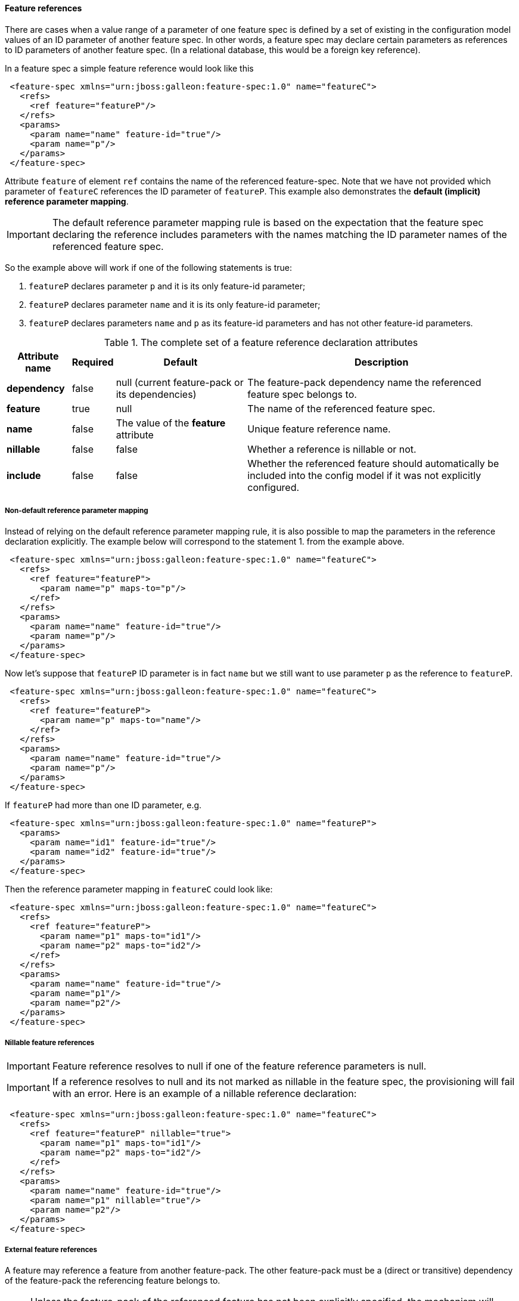 #### Feature references

[[feature-refs]]There are cases when a value range of a parameter of one feature spec is defined by a set of existing in the configuration model values of an ID parameter of another feature spec. In other words, a feature spec may declare certain parameters as references to ID parameters of another feature spec. (In a relational database, this would be a foreign key reference).

In a feature spec a simple feature reference would look like this

[source,xml]
----
 <feature-spec xmlns="urn:jboss:galleon:feature-spec:1.0" name="featureC">
   <refs>
     <ref feature="featureP"/>
   </refs>
   <params>
     <param name="name" feature-id="true"/>
     <param name="p"/>
   </params>
 </feature-spec>
----

Attribute `feature` of element `ref` contains the name of the referenced feature-spec. Note that we have not provided which parameter of `featureC` references the ID parameter of `featureP`. This example also demonstrates the *default (implicit) reference parameter mapping*.

IMPORTANT: The default reference parameter mapping rule is based on the expectation that the feature spec declaring the reference includes parameters with the names matching the ID parameter names of the referenced feature spec.

So the example above will work if one of the following statements is true:

. `featureP` declares parameter `p` and it is its only feature-id parameter;

. `featureP` declares parameter `name` and it is its only feature-id parameter;

. `featureP` declares parameters `name` and `p` as its feature-id parameters and has not other feature-id parameters.


.The complete set of a feature reference declaration attributes
[options="autowidth"]
|===
|Attribute name |Required |Default |Description

|*dependency* |false |null (current feature-pack or its dependencies) |The feature-pack dependency name the referenced feature spec belongs to.

|*feature* |true |null |The name of the referenced feature spec.

|*name* |false |The value of the *feature* attribute |Unique feature reference name.

|*nillable* |false |false |Whether a reference is nillable or not.

|*include* |false |false |Whether the referenced feature should automatically be included into the config model if it was not explicitly configured.
|===


##### Non-default reference parameter mapping

Instead of relying on the default reference parameter mapping rule, it is also possible to map the parameters in the reference declaration explicitly. The example below will correspond to the statement 1. from the example above.

[source,xml]
----
 <feature-spec xmlns="urn:jboss:galleon:feature-spec:1.0" name="featureC">
   <refs>
     <ref feature="featureP">
       <param name="p" maps-to="p"/>
     </ref>
   </refs>
   <params>
     <param name="name" feature-id="true"/>
     <param name="p"/>
   </params>
 </feature-spec>
----

Now let's suppose that `featureP` ID parameter is in fact `name` but we still want to use parameter `p` as the reference to `featureP`.

[source,xml]
----
 <feature-spec xmlns="urn:jboss:galleon:feature-spec:1.0" name="featureC">
   <refs>
     <ref feature="featureP">
       <param name="p" maps-to="name"/>
     </ref>
   </refs>
   <params>
     <param name="name" feature-id="true"/>
     <param name="p"/>
   </params>
 </feature-spec>
----

If `featureP` had more than one ID parameter, e.g.

[source,xml]
----
 <feature-spec xmlns="urn:jboss:galleon:feature-spec:1.0" name="featureP">
   <params>
     <param name="id1" feature-id="true"/>
     <param name="id2" feature-id="true"/>
   </params>
 </feature-spec>
----

Then the reference parameter mapping in `featureC` could look like:

[source,xml]
----
 <feature-spec xmlns="urn:jboss:galleon:feature-spec:1.0" name="featureC">
   <refs>
     <ref feature="featureP">
       <param name="p1" maps-to="id1"/>
       <param name="p2" maps-to="id2"/>
     </ref>
   </refs>
   <params>
     <param name="name" feature-id="true"/>
     <param name="p1"/>
     <param name="p2"/>
   </params>
 </feature-spec>
----

##### Nillable feature references

IMPORTANT: Feature reference resolves to null if one of the feature reference parameters is null.

IMPORTANT: If a reference resolves to null and its not marked as nillable in the feature spec, the provisioning will fail with an error. Here is an example of a nillable reference declaration:

[source,xml]
----
 <feature-spec xmlns="urn:jboss:galleon:feature-spec:1.0" name="featureC">
   <refs>
     <ref feature="featureP" nillable="true">
       <param name="p1" maps-to="id1"/>
       <param name="p2" maps-to="id2"/>
     </ref>
   </refs>
   <params>
     <param name="name" feature-id="true"/>
     <param name="p1" nillable="true"/>
     <param name="p2"/>
   </params>
 </feature-spec>
----


##### External feature references

A feature may reference a feature from another feature-pack. The other feature-pack must be a (direct or transitive) dependency of the feature-pack the referencing feature belongs to.

NOTE: Unless the feature-pack of the referenced feature has not been explicitly specified, the mechanism will navigate the dependency tree of the feature-pack of the referencing feature and the first feature-pack containing a feature spec with the referenced feature spec name will be selected as the target.

Otherwise, the target feature-pack can be specified using `dependency` attribute of the feature reference declaration. The value of `dependency` attribute must match the value of `origin` element of the feature-pack dependency (the referenced feature spec belongs to) declaration in the `feature-pack.xml` file of the referencing feature spec.

For example, suppose, feature-pack `fp1` depends on feature-pack `fp2`.

[source,xml]
----
 <feature-pack xmlns="urn:jboss:galleon:feature-pack:2.0"
                location="fp1@maven(org.jboss.universe:community-universe):1#1.0.0">
    <dependencies>
        <dependency location="fp2@maven(org.jboss.universe:community-universe):2#2.0.0">
            <origin>fp2-dep</origin>
        </dependency>
    </dependencies>
 </feature-pack>
----

`fp2` includes feature spec `featureP`.

[source,xml]
----
 <feature-spec xmlns="urn:jboss:galleon:feature-spec:1.0" name="featureP">
   <params>
     <param name="p" feature-id="true"/>
   </params>
 </feature-spec>
----

And `fp1` includes feature spec `featureC` which declares a reference to `featureP`

[source,xml]
----
 <feature-spec xmlns="urn:jboss:galleon:feature-spec:1.0" name="featureC">
   <refs>
     <ref dependency="fp2-dep" feature="featureP"/>
   </refs>
   <params>
     <param name="name" feature-id="true"/>
     <param name="p"/>
   </params>
 </feature-spec>
----

NOTE: It is expected that in most cases `dependency` attribute of element `ref` will not have to be used.

##### Implicit feature reference parameter initialization

[[feature-fk-init]]Let's suppose we have a parent-child relationship between two feature specs, e.g.

[source,xml]
----
 <feature-spec xmlns="urn:jboss:galleon:feature-spec:1.0" name="featureP">
   <params>
     <param name="parentId" feature-id="true"/>
   </params>
 </feature-spec>
----

[source,xml]
----
 <feature-spec xmlns="urn:jboss:galleon:feature-spec:1.0" name="featureC">
   <refs>
     <ref feature="featureP"/>
   </refs>
   <params>
     <param name="childId" feature-id="true"/>
     <param name="parentId"/>
   </params>
 </feature-spec>
----

If we were to add features of these specs to a config, it could look like this

[source,xml]
----
 <config>
   <feature spec="featureP">
     <param name="parentId" value="parent1"/>
   </feature>
   <feature spec="featureC">
     <param name="childId" value="child1"/>
     <param name="parentId" value="parent1"/>
   </feature>
 </config>
----

This approach is very verbose, the value for `parentId` parameter is set on every feature. There is a more compact way of expressing the same configuration using nesting, e.g.

[source,xml]
----
 <config>
   <feature spec="featureP">
     <param name="parentId" value="parent1"/>
     <feature spec="featureC">
       <param name="childId" value="child1"/>
     </feature>
   </feature>
 </config>
----

Here, `parentId` parameter is initialized only once for the parent feature. `parentId` of the child feature will be implicitly initialized to the value of `parentId` of the parent.

IMPORTANT: When a feature is nested, the tool will look in the feature spec of the nested feature for a reference declaration with the name matching the outer feature spec and, if it is found, the tool will resolve the reference parameter mappings and will initialize the parameters of the child feature referencing the parent.

In case the reference name is different from the referenced feature spec name, i.e. it was explicitly set in the reference spec, e.g.
[source,xml]
----
 <feature-spec xmlns="urn:jboss:galleon:feature-spec:1.0" name="featureC">
   <refs>
     <ref feature="featureP" name="parent"/>
   </refs>
   <params>
     <param name="childId" feature-id="true"/>
     <param name="parentId"/>
   </params>
 </feature-spec>
----

Then the name of the reference has to be explicitly specified when the child feature is nested using the `parent-ref` attribute, e.g.
[source,xml]
----
 <config>
   <feature spec="featureP">
     <param name="parentId" value="parent1"/>
     <feature spec="featureC" parent-ref="parent">
       <param name="childId" value="child1"/>
     </feature>
   </feature>
 </config>
----

NOTE: it is also possible to <<fg-in-features,include a feature-group as a child of the feature>>.

##### Implicit inclusion of referenced features into the configuration

It is possible to configure feature references so that when the resolved referenced feature ID is not found in the configuration model, instead of failing with the referential integrity constraint error, implicitly include the referenced feature into the configuration model initializing it with its default values. This is done by simply setting `include` attribute of the feature reference declaration to `true`.

[source,xml]
----
 <feature-spec xmlns="urn:jboss:galleon:feature-spec:1.0" name="featureC">
   <refs>
     <ref dependency="fp2-dep" feature="featureP" include="true"/>
   </refs>
   <params>
     <param name="name" feature-id="true"/>
     <param name="p"/>
   </params>
 </feature-spec>
----

##### Multiple references to the same feature spec

Suppose a feature needs to declare more than one reference to the same feature spec. For example let's model a chain using a feature spec called `link`. `link` must have an ID parameter, let's call it `id`. Then it has to include a parameter to reference the previous link and another parameter to reference the next link in the chain. The following, although looking right from the parameter mapping perspective, will clearly not work

[source,xml]
----
 <feature-spec xmlns="urn:jboss:galleon:feature-spec:1.0" name="link">
   <refs>
     <ref feature="link">
       <param name="prev-id" maps-to="id"/>
     </ref>
     <ref feature="link">
       <param name="next-id" maps-to="id"/>
     </ref>
   </refs>
   <params>
     <param name="id" feature-id="true"/>
     <param name="prev-id" nillable="true"/>
     <param name="next-id" nillable="true"/>
   </params>
 </feature-spec>
----

Feature references must have a unique name. In this case, both reference names are set to *link* and the provisioning tool will fail to process this spec. To workaround the error explicit names have to be assigned to the reference declarations, e.g.

[source,xml]
----
 <feature-spec xmlns="urn:jboss:galleon:feature-spec:1.0" name="link">
   <refs>
     <ref name="prev" feature="link">
       <param name="prev-id" maps-to="id"/>
     </ref>
     <ref name="next" feature="link">
       <param name="next-id" maps-to="id"/>
     </ref>
   </refs>
   <params>
     <param name="id" feature-id="true"/>
     <param name="prev-id" nillable="true"/>
     <param name="next-id" nillable="true"/>
   </params>
 </feature-spec>
----

##### Processing of features with references

One of the responsibilities of the provisioning tool is to order the features from the resolved configuration model for processing by the provisioning plugins that generate the final installation configuration files. While the general rule is to preserve the order in which the features where added to the configuration model, when feature `A` references feature `B`, feature `B` will get the priority and will be processed by the provisioning plugins before feature `A` to not break the referential integrity of the generated model (if it is significant for the consuming plugin).

##### Circular feature references

The provisioning mechanism is capable of identifying circular references (circular reference graphs). It does not throw an error if a circular reference graphs is detected. The responsibility of the provisioning mechanism is to make sure the configuration model is valid and all the referential integrity constraints are satisfied. From this point of view circular references are not illegal.

The issue with circular references is the ordering of the features when configuration model is processed by the product specific plugins that generate the final configuration files. In some cases the order of the features will not be significant but in some cases it will be. So the rule is 

IMPORTANT: When a circular reference graph is identified, the feature that was added to the configuration model first will be processed by the provisioning plugins first, the rest of the features from the graph will be processed respecting the references as usual.
